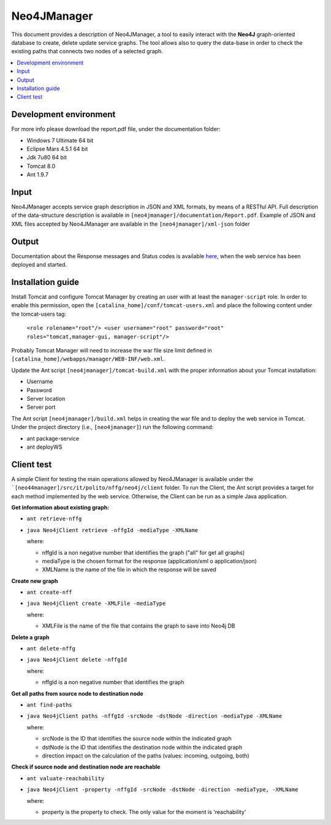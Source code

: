 ============
Neo4JManager
============

This document provides a description of Neo4JManager, a tool to easily interact with the **Neo4J** 
graph-oriented database to create, delete update service graphs. The tool allows also to query the
data-base in order to check the existing paths that connects two nodes of a selected graph.

.. contents::
   :depth: 3
   :local:


Development environment
-----------------------
For more info please download the report.pdf file, under the documentation folder:

- Windows 7 Ultimate 64 bit
- Eclipse Mars 4.5.1 64 bit
- Jdk 7u80 64 bit
- Tomcat 8.0
- Ant 1.9.7

Input
-----
Neo4JManager accepts service graph description in JSON and XML formats, by means of a RESTful API.
Full description of the data-structure description is available in ``[neo4jmanager]/documentation/Report.pdf``.
Example of JSON and XML files accepted by Neo4JManager are available in the ``[neo4jmanager]/xml-json`` folder

Output
------
Documentation about the Response messages and Status codes is available `here <http://localhost:8080/neo4jmanager>`_,
when the web service has been deployed and started.

Installation guide
------------------
Install Tomcat and configure Tomcat Manager by creating an user with at least the ``manager-script`` role. 
In order to enable this permission, open the ``[catalina_home]/conf/tomcat-users.xml`` and place the following content under the tomcat-users tag:
    
    ``<role rolename="root"/> 
    <user username="root" password="root" roles="tomcat,manager-gui, manager-script"/>``

Probably Tomcat Manager will need to increase the war file size limit defined in  ``[catalina_home]/webapps/manager/WEB-INF/web.xml``.

Update the Ant script ``[neo4jmanager]/tomcat-build.xml`` with the proper information about your Tomcat installation:

- Username
- Password
- Server location
- Server port

The Ant script ``[neo4jmanager]/build.xml`` helps in creating the war file and to deploy the web service in Tomcat.
Under the project directory (i.e., ``[neo4jmanager]``) run the following command:

- ant package-service
- ant deployWS

Client test
-----------
A simple Client for testing the main operations allowed by Neo4JManager is available under the ```[neo44manager]/src/it/polito/nffg/neo4j/client`` folder. To run the Client, the Ant script provides
a target for each method implemented by the web service. Otherwise, the Client can be run as a simple Java application.

**Get information about existing graph:**

- ``ant retrieve-nffg`` 
- ``java Neo4jClient retrieve -nffgId -mediaType -XMLName``

  where:

  - nffgId is a non negative number that identifies the graph ("all" for get all graphs)
  - mediaType is the chosen format for the response (application/xml o application/json)
  - XMLName is the name of the file in which the response will be saved
    
**Create new graph**

- ``ant create-nff``
- ``java Neo4jClient create -XMLFile -mediaType``

  where:

  - XMLFile is the name of the file that contains the graph to save into Neo4j DB

**Delete a graph**

- ``ant delete-nffg``
- ``java Neo4jClient delete -nffgId``

  where:

  - nffgId is a non negative number that identifies the graph

**Get all paths from source node to destination node**

- ``ant find-paths``
- ``java Neo4jClient paths -nffgId -srcNode -dstNode -direction -mediaType -XMLName``

  where:

  - srcNode is the ID that identifies the source node within the indicated graph
  - dstNode is the ID that identifies the destination node within the indicated graph
  - direction impact on the calculation of the paths (values: incoming, outgoing, both)

**Check if source node and destination node are reachable**

- ``ant valuate-reachability``
- ``java Neo4jClient -property -nffgId -srcNode -dstNode -direction -mediaType, -XMLName``

  where:
  
  - property is the property to check. The only value for the moment is 'reachability'


